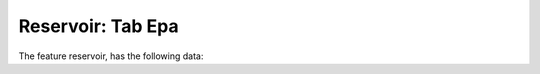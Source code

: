 .. _tab-epa-reservoir

==================
Reservoir: Tab Epa
==================

The feature reservoir, has the following data:

.. raw:: html
	<details>
		<summary>Add To Dscenario: add_to_dscenario - None</summary>
		<ul>
			<li>**Tipo de dato:** None.</li>
			<li>**Obligatorio:** No.</li>
			<li>**Editable:** No.</li>
			<li>
				<details class='no-square'>
					<summary><b>Estilos:</b> Modificaciones esteticas del campo</summary>
					<ul>
						<li>icon (113)</li>
					</ul>
				</details>
			</li>
			<li>
				<details class='no-square'>
					<summary><b>Controles:</b> Controles del campo</summary>
					<ul>
						<li>saveValue (False): Hola</li>
					</ul>
				</details>
			</li>
		</ul>
	</details>

.. raw:: html
	<details>
		<summary>Pattern:: pattern_id - Pattern</summary>
		<ul>
			<li>**Tipo de dato:** string.</li>
			<li>**Obligatorio:** No.</li>
			<li>**Editable:** Sí.</li>
			<li>**Valores:** Los valores de este desplegable estan determinados por la consulta: SELECT DISTINCT (pattern_id) AS id,  pattern_id  AS idval FROM inp_pattern WHERE pattern_id IS NOT NULL.</li>
			<li>
				<details class='no-square'>
					<summary><b>Controles:</b> Controles del campo</summary>
					<ul>
						<li>setMultiline (False): Hola</li>
						<li>valueRelation ({'nullValue': True, 'layer': 've_inp_pattern', 'activated': True, 'keyColumn': 'pattern_id', 'valueColumn': 'pattern_id', 'filterExpression': None}): Hola</li>
					</ul>
				</details>
			</li>
		</ul>
	</details>

.. raw:: html
	<details>
		<summary>Result Id:: result_id - Result id</summary>
		<ul>
			<li>**Tipo de dato:** string.</li>
			<li>**Obligatorio:** No.</li>
			<li>**Editable:** No.</li>
			<li>
				<details class='no-square'>
					<summary><b>Controles:</b> Controles del campo</summary>
					<ul>
						<li>filterSign (ILIKE): Hola</li>
					</ul>
				</details>
			</li>
		</ul>
	</details>

.. raw:: html
	<details>
		<summary>Tabla Reservoir: tbl_inp_reservoir - None</summary>
		<ul>
			<li>**Tipo de dato:** None.</li>
			<li>**Obligatorio:** No.</li>
			<li>**Editable:** No.</li>
			<li>
				<details class='no-square'>
					<summary><b>Controles:</b> Controles del campo</summary>
					<ul>
						<li>saveValue (False): Hola</li>
						<li>tableUpsert (ve_inp_dscenario_reservoir): Hola</li>
					</ul>
				</details>
			</li>
		</ul>
	</details>

.. raw:: html
	<details>
		<summary>Remove From Dsscenario: remove_from_dscenario - None</summary>
		<ul>
			<li>**Tipo de dato:** None.</li>
			<li>**Obligatorio:** No.</li>
			<li>**Editable:** No.</li>
			<li>
				<details class='no-square'>
					<summary><b>Estilos:</b> Modificaciones esteticas del campo</summary>
					<ul>
						<li>icon (114)</li>
					</ul>
				</details>
			</li>
			<li>
				<details class='no-square'>
					<summary><b>Controles:</b> Controles del campo</summary>
					<ul>
						<li>saveValue (False): Hola</li>
						<li>onContextMenu (Delete dscenario): Hola</li>
					</ul>
				</details>
			</li>
		</ul>
	</details>

.. raw:: html
	<details>
		<summary>Head:: head - Head</summary>
		<ul>
			<li>**Tipo de dato:** string.</li>
			<li>**Obligatorio:** No.</li>
			<li>**Editable:** Sí.</li>
			<li>
				<details class='no-square'>
					<summary><b>Controles:</b> Controles del campo</summary>
					<ul>
						<li>filterSign (ILIKE): Hola</li>
					</ul>
				</details>
			</li>
		</ul>
	</details>

.. raw:: html
	<details>
		<summary>Max Demand:: demandmax - Max demand</summary>
		<ul>
			<li>**Tipo de dato:** string.</li>
			<li>**Obligatorio:** No.</li>
			<li>**Editable:** No.</li>
			<li>
				<details class='no-square'>
					<summary><b>Controles:</b> Controles del campo</summary>
					<ul>
						<li>filterSign (ILIKE): Hola</li>
					</ul>
				</details>
			</li>
		</ul>
	</details>

.. raw:: html
	<details>
		<summary>Edit Dscenario: edit_dscenario - None</summary>
		<ul>
			<li>**Tipo de dato:** None.</li>
			<li>**Obligatorio:** No.</li>
			<li>**Editable:** Sí.</li>
			<li>
				<details class='no-square'>
					<summary><b>Estilos:</b> Modificaciones esteticas del campo</summary>
					<ul>
						<li>icon (101)</li>
					</ul>
				</details>
			</li>
			<li>
				<details class='no-square'>
					<summary><b>Controles:</b> Controles del campo</summary>
					<ul>
						<li>saveValue (False): Hola</li>
						<li>onContextMenu (Edit dscenario): Hola</li>
					</ul>
				</details>
			</li>
		</ul>
	</details>

.. raw:: html
	<details>
		<summary>Initial Quality:: init_quality - Initial quality</summary>
		<ul>
			<li>**Tipo de dato:** string.</li>
			<li>**Obligatorio:** No.</li>
			<li>**Editable:** Sí.</li>
			<li>
				<details class='no-square'>
					<summary><b>Controles:</b> Controles del campo</summary>
					<ul>
						<li>filterSign (ILIKE): Hola</li>
					</ul>
				</details>
			</li>
		</ul>
	</details>

.. raw:: html
	<details>
		<summary>Min Demand:: demandmin - Min demand</summary>
		<ul>
			<li>**Tipo de dato:** string.</li>
			<li>**Obligatorio:** No.</li>
			<li>**Editable:** No.</li>
			<li>
				<details class='no-square'>
					<summary><b>Controles:</b> Controles del campo</summary>
					<ul>
						<li>filterSign (ILIKE): Hola</li>
					</ul>
				</details>
			</li>
		</ul>
	</details>

.. raw:: html
	<details>
		<summary>Source Type:: source_type - Source type</summary>
		<ul>
			<li>**Tipo de dato:** string.</li>
			<li>**Obligatorio:** No.</li>
			<li>**Editable:** Sí.</li>
			<li>**Valores:** Los valores de este desplegable estan determinados por la consulta: SELECT (id) AS id,  idval  AS idval FROM inp_typevalue WHERE id IS NOT NULL AND typevalue='inp_typevalue_source'.</li>
			<li>
				<details class='no-square'>
					<summary><b>Controles:</b> Controles del campo</summary>
					<ul>
						<li>setMultiline (False): Hola</li>
					</ul>
				</details>
			</li>
		</ul>
	</details>

.. raw:: html
	<details>
		<summary>Source Quality:: source_quality - Source quality</summary>
		<ul>
			<li>**Tipo de dato:** string.</li>
			<li>**Obligatorio:** No.</li>
			<li>**Editable:** Sí.</li>
			<li>
				<details class='no-square'>
					<summary><b>Controles:</b> Controles del campo</summary>
					<ul>
						<li>filterSign (ILIKE): Hola</li>
					</ul>
				</details>
			</li>
		</ul>
	</details>

.. raw:: html
	<details>
		<summary>Max Head:: headmax - Max head</summary>
		<ul>
			<li>**Tipo de dato:** string.</li>
			<li>**Obligatorio:** No.</li>
			<li>**Editable:** No.</li>
			<li>
				<details class='no-square'>
					<summary><b>Controles:</b> Controles del campo</summary>
					<ul>
						<li>filterSign (ILIKE): Hola</li>
					</ul>
				</details>
			</li>
		</ul>
	</details>

.. raw:: html
	<details>
		<summary>Source Pattern:: source_pattern_id - Source pattern</summary>
		<ul>
			<li>**Tipo de dato:** string.</li>
			<li>**Obligatorio:** No.</li>
			<li>**Editable:** Sí.</li>
			<li>**Valores:** Los valores de este desplegable estan determinados por la consulta: SELECT DISTINCT (pattern_id) AS id,  pattern_id  AS idval FROM inp_pattern WHERE pattern_id IS NOT NULL.</li>
			<li>
				<details class='no-square'>
					<summary><b>Controles:</b> Controles del campo</summary>
					<ul>
						<li>setMultiline (False): Hola</li>
						<li>valueRelation ({'nullValue': True, 'layer': 've_inp_pattern', 'activated': True, 'keyColumn': 'pattern_id', 'valueColumn': 'pattern_id', 'filterExpression': None}): Hola</li>
					</ul>
				</details>
			</li>
		</ul>
	</details>

.. raw:: html
	<details>
		<summary>Min Head:: headmin - Min head</summary>
		<ul>
			<li>**Tipo de dato:** string.</li>
			<li>**Obligatorio:** No.</li>
			<li>**Editable:** No.</li>
			<li>
				<details class='no-square'>
					<summary><b>Controles:</b> Controles del campo</summary>
					<ul>
						<li>filterSign (ILIKE): Hola</li>
					</ul>
				</details>
			</li>
		</ul>
	</details>

.. raw:: html
	<details>
		<summary>Max Pressure:: pressmax - Max pressure</summary>
		<ul>
			<li>**Tipo de dato:** string.</li>
			<li>**Obligatorio:** No.</li>
			<li>**Editable:** No.</li>
			<li>
				<details class='no-square'>
					<summary><b>Controles:</b> Controles del campo</summary>
					<ul>
						<li>filterSign (ILIKE): Hola</li>
					</ul>
				</details>
			</li>
		</ul>
	</details>

.. raw:: html
	<details>
		<summary>Min Pressure:: pressmin - Min pressure</summary>
		<ul>
			<li>**Tipo de dato:** string.</li>
			<li>**Obligatorio:** No.</li>
			<li>**Editable:** No.</li>
			<li>
				<details class='no-square'>
					<summary><b>Controles:</b> Controles del campo</summary>
					<ul>
						<li>filterSign (ILIKE): Hola</li>
					</ul>
				</details>
			</li>
		</ul>
	</details>

.. raw:: html
	<details>
		<summary>Max Quality:: qualmax - Max quality</summary>
		<ul>
			<li>**Tipo de dato:** string.</li>
			<li>**Obligatorio:** No.</li>
			<li>**Editable:** No.</li>
			<li>
				<details class='no-square'>
					<summary><b>Controles:</b> Controles del campo</summary>
					<ul>
						<li>filterSign (ILIKE): Hola</li>
					</ul>
				</details>
			</li>
		</ul>
	</details>

.. raw:: html
	<details>
		<summary>Min Quality:: qualmin - Min quality</summary>
		<ul>
			<li>**Tipo de dato:** string.</li>
			<li>**Obligatorio:** No.</li>
			<li>**Editable:** No.</li>
			<li>
				<details class='no-square'>
					<summary><b>Controles:</b> Controles del campo</summary>
					<ul>
						<li>filterSign (ILIKE): Hola</li>
					</ul>
				</details>
			</li>
		</ul>
	</details>

